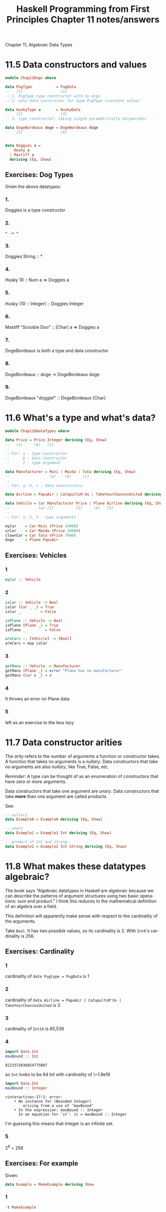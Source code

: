 #+TITLE: Haskell Programming from First Principles Chapter 11 notes/answers
#+NAME: David Ressman
#+EMAIL: davidr@ressman.org
#+LANGUAGE: en
#+STARTUP: indent
#+OPTIONS: num:nil toc:1
#+PROPERTY: header-args:haskell :cache yes :results verbatim :exports both
#+HTML_HEAD: <link rel="stylesheet" type="text/css" href="http://thomasf.github.io/solarized-css/solarized-dark.min.css" />

Chapter 11, Algebraic Data Types

* 11.5 Data constructors and values

#+BEGIN_SRC haskell :tangle dogtypes.hs
  module Chap11Dogs where

  data PugType           = PugData
  --   [1]                 [2]
  -- 1. PugType type constructor with no args
  -- 2. sole data constructor for type PugType (constant value)

  data HuskyType a       = HuskyData
  --   [3]                 [4]
  -- 3. type constructor, taking single parametrically polymorphic

  data DogeBordeaux doge = DogeBordeaux doge
  --   [5]                 [6]


  data Doggies a =
      Husky a
    | Mastiff a
    deriving (Eq, Show)
#+END_SRC

** Exercises: Dog Types

Given the above datatypes:

*** 1.
Doggies is a type constructor

*** 2.
~* -> *~

*** 3.
Doggies String :: *

*** 4.
Husky 10 :: Num a => Doggies a

*** 5.
Husky (10 :: Integer) :: Doggies Integer

*** 6.
Mastiff "Scoobie Doo" :: [Char] a => Doggies a

*** 7.
DogeBordeaux is both a type and data constructor

*** 8.
DogeBordeaux :: doge -> DogeBordeaux doge

*** 9.
DogeBordeaux "doggie!" :: DogeBordeaux [Char]

* 11.6 What's a type and what's data?

#+BEGIN_SRC haskell :tangle 11.6.datatypes.hs
module Chap116DataTypes where

data Price = Price Integer deriving (Eq, Show)
--   (a)     (b)   [1]
--
-- For: a - type constructor
--      b - data constructor
--      1 - type argument

data Manufacturer = Mini | Mazda | Tata deriving (Eq, Show)
--                  (a)    (b)     (c)
--
-- For: a, b, c - data constructors

data Airline = PapuAir | CatapultsR'Us | TakeYourChancesUnited deriving (Eq, Show)

data Vehicle = Car Manufacturer Price | Plane Airline deriving (Eq, Show)
--             (a) [1]          [2]     (b)   [3]
--
-- For: 1, 2, 3 - type arguments

myCar    = Car Mini (Price 14000)
urCar    = Car Mazda (Price 20000)
clownCar = Car Tata (Price 7000)
doge     = Plane PapuAir
#+END_SRC

** Exercises: Vehicles

*** 1
#+BEGIN_SRC haskell
myCar :: Vehicle
#+END_SRC

*** 2

#+BEGIN_SRC haskell :tangle 11.6.datatypes.hs
isCar :: Vehicle -> Bool
isCar (Car _ _) = True
isCar _         = False

isPlane :: Vehicle -> Bool
isPlane (Plane _) = True
isPlane _         = False

areCars :: [Vehicle] -> [Bool]
areCars = map isCar
#+END_SRC

*** 3

#+BEGIN_SRC haskell :tangle 11.6.datatypes.hs
getManu :: Vehicle -> Manufacturer
getManu (Plane _) = error "Plane has no manufacturer"
getManu (Car x _) = x
#+END_SRC

*** 4
It throws an error on Plane data

*** 5
left as an exercise to the less lazy
* 11.7 Data constructor arities

The /arity/ refers to the number of arguments a function or constructor takes. A function that takes
no arguments is a /nullary/. Data constructors that take no arguments are also /nullary/, like True,
False, etc.

/Reminder/: A type can be thought of as an enumeration of constructors that have zero or /more/
arguments.

Data constructors that take one argument are /unary/. Data constructors that take *more* than one
argument are called /products/.

See:

#+BEGIN_SRC haskell
  -- nullary
  data Example0 = Example0 deriving (Eq, Show)

  -- unary
  data Example1 = Example1 Int deriving (Eq, Show)

  -- product of Int and String
  data Example2 = Example2 Int String deriving (Eq, Show)
#+END_SRC

* 11.8 What makes these datatypes algebraic?

The book says "Algebraic datatypes in Haskell are algebraic because we can describe the
patterns of argument structures using two basic operations: sum and product." I think this
reduces to the mathematical definition of an algebra over a field.

This definition will apparently make sense with respect to the cardinality of the arguments.

Take ~Bool~. It has two possible values, so its cardinality is 2. With ~Int8~'s cardinality
is 256.

** Exercises: Cardinality

*** 1
cardinality of ~data Pugtype = PugData~ is 1

*** 2
cardinality of ~data Airline = PapuAir | CatapultsR'Us | TakeYourChancesUnited~ is 3

*** 3
cardinality of ~Int16~ is 65,536

*** 4
#+BEGIN_SRC haskell
import Data.Int
maxBound :: Int
#+END_SRC

#+RESULTS[7d5c290c7c049df66b98f5b17a02a940ce080b40]:
: 9223372036854775807

so ~Int~ looks to be 64 bit with cardinality of \~1.8e19

#+BEGIN_SRC haskell
import Data.Int
maxBound :: Integer
#+END_SRC

#+RESULTS[c93e9d878bdf0a25748a2dc12203a15cf16d25b9]:
: <interactive>:17:1: error:
:     • No instance for (Bounded Integer)
:         arising from a use of ‘maxBound’
:     • In the expression: maxBound :: Integer
:       In an equation for ‘it’: it = maxBound :: Integer

I'm guessing this means that Integer is an infinite set.

*** 5
2^8 = 256

** Exercises: For example

Given:

#+BEGIN_SRC haskell
data Example = MakeExample deriving Show
#+END_SRC


*** 1
#+BEGIN_SRC haskell
:t MakeExample
#+END_SRC

#+RESULTS[4105eaa7259112617b5029ca979892b870c29c5b]:
: MakeExample :: Example

#+BEGIN_SRC haskell
:t Example
#+END_SRC

#+RESULTS[1483403d966005a13fc08fa09ae9bc1f05db2645]:
: <interactive>:1:1: error:
:     • Data constructor not in scope: Example
:     • Perhaps you meant one of these:
:         ‘Example0’ (line 2), ‘Example1’ (line 5), ‘Example2’ (line 8)

Which seems reasonable since the type of a type constructor doesn't make sense

*** 2
#+BEGIN_SRC haskell
:info Example
#+END_SRC

#+RESULTS[45bad130f60b32db3653061c6e5c06e72b90c930]:
: data Example = MakeExample 	-- Defined at <interactive>:19:1
: instance [safe] Show Example -- Defined at <interactive>:19:37

we only have the ~Show~ instance defined

*** 3
#+BEGIN_SRC haskell
data Example' = MakeExample' Int deriving Show
:t MakeExample'
#+END_SRC

#+RESULTS[1393c73efd88e47692a558e32dfb1b53a47f9ff8]:
: MakeExample' :: Int -> Example'

We changed it from a nullary to a unary constructor

* 11.9 newtype

A ~newtype~ is converted into the type it contains by the compiler.

#+BEGIN_SRC haskell
newtype Goats = Goats Int deriving (Eq, Show)
#+END_SRC

/Note:/ If it's converted into the contained type, why is the ~deriving (Eq, Show)~ necessary?

Compared to a /type alias/ you can define typeclass instances for ~newtype~ s that differ from
the instances of their underlying type.

Ex:

#+BEGIN_SRC haskell
newtype Goats = Goats Int deriving Show

instance TooMany Goats where
  tooMany (Goats n) = n > 43
#+END_SRC

There's a pragma that can allow you to use user-defined typeclasses without having to write
them for every newtype, e.g.

#+BEGIN_SRC haskell :tangle 11.9.newtype-goats.hs
  {-# LANGUAGE GeneralizedNewtypeDeriving #-}

  class TooMany a where
    tooMany :: a -> Bool

  instance TooMany Int where
    tooMany n = n > 42

  newtype Goats = Goats Int deriving (Eq, Show, TooMany)
#+END_SRC

** Exercises: Logic goats

*** 1

#+BEGIN_SRC haskell :tangle 11.9.newtype-goats.hs
newtype Goats' = Goats' (Int, String) deriving (Eq, Show)

instance TooMany Goats' where
  tooMany (Goats' (n, _)) = n > 42
#+END_SRC

*** 2

#+BEGIN_SRC haskell :tangle 11.9.newtype-goats.hs
newtype Goats'' = Goats'' (Int, Int) deriving (Eq, Show)

instance TooMany Goats'' where
  tooMany (Goats'' (n, m)) = n + m > 42
#+END_SRC

*** 3
wat

This doesn't work. I'm not sure how to do this with newtype.

/Todo:/ figure this out

#+BEGIN_SRC haskell :tangle 11.9.newtype-goats.hs
-- newtype WatGoats = WatGoats (Num a, TooMany a) deriving (Eq, Show)
#+END_SRC

* 11.10 Sum types

Note that ~|~ or /OR/ is the sum function for algebraic datatypes, so to calculate the cardinality
of ~Bool~,

#+BEGIN_EXAMPLE
-- excuse the abuse of notation

card(True) + card(False)
1          + 1
2
#+END_EXAMPLE

To verify:

#+BEGIN_SRC haskell
length (enumFrom False)
#+END_SRC

#+RESULTS[8b2e4463db2a489a0d1857ce95a499d9e058ca5b]:
: 2

** Exercises: Pity the bool

*** 1
The cardinality of ~BigSmall~ is 4

*** 2
The cardinality of ~NumberOrBool~ is 258

* 11.11 Product types

A product type's cardinality is the product of the cardinalities of its inhabitants. Where the
sum type was expressing /OR/, the product type expresses /AND/.

A product type is analogous to a C struct

/Records/ are product types with additional syntax to provide accessors to fields within

Compare:

#+BEGIN_SRC haskell
  data Person = MkPerson String Int deriving (Eq, Show)

  -- sample data
  jm = MkPerson "julie" 108
  ca = MkPerson "chris" 16

  namae :: Person -> String
  namae (MkPerson s _) = s
#+END_SRC

With:

#+BEGIN_SRC haskell
  data Person = Person {name :: String, age :: Int } deriving (Eq, Show)

  papu = Person "Papu" 5
  (name papu, age papu)
#+END_SRC

#+RESULTS[c2673d83803b9468d5bfa4960e857d898adacb7a]:
: Prelude> Prelude> ("Papu",5)

* 11.12 Normal form
